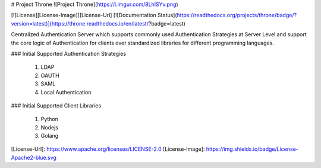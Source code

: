 # Project Throne
![Project Throne](https://i.imgur.com/8LhlSYv.png)

[![License][License-Image]][License-Url] [![Documentation Status](https://readthedocs.org/projects/throne/badge/?version=latest)](https://throne.readthedocs.io/en/latest/?badge=latest)

Centralized Authentication Server which supports commonly used
Authentication Strategies at Server Level and support the core logic of Authentication for clients over standardized libraries for different programming languages.

### Initial Supported Authentication Strategies

 1. LDAP
 2. OAUTH
 3. SAML
 4. Local Authentication

### Initial Supported Client Libraries

 1. Python
 2. Nodejs
 3. Golang

[License-Url]: https://www.apache.org/licenses/LICENSE-2.0
[License-Image]: https://img.shields.io/badge/License-Apache2-blue.svg